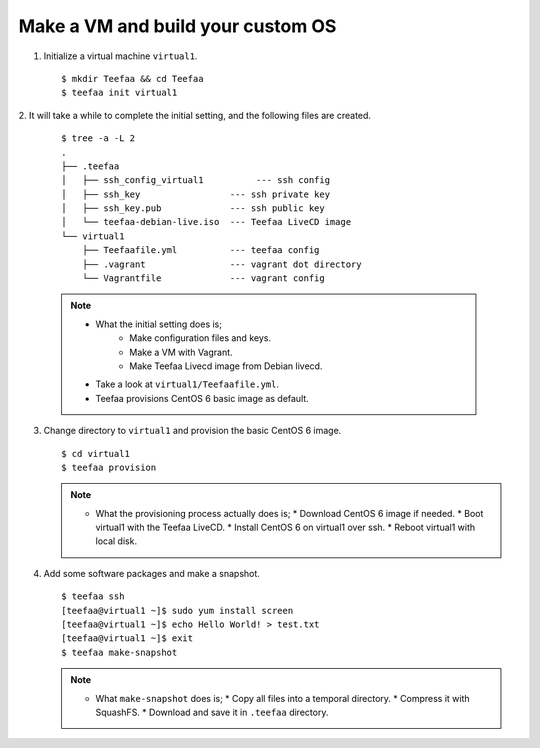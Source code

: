 Make a VM and build your custom OS
==================================

1. Initialize a virtual machine ``virtual1``. ::
    
   $ mkdir Teefaa && cd Teefaa
   $ teefaa init virtual1

2. It will take a while to complete the initial setting, 
and the following files are created. 
   ::

     $ tree -a -L 2
     .
     ├── .teefaa
     │   ├── ssh_config_virtual1          --- ssh config
     │   ├── ssh_key                 --- ssh private key
     │   ├── ssh_key.pub             --- ssh public key
     │   └── teefaa-debian-live.iso  --- Teefaa LiveCD image
     └── virtual1
         ├── Teefaafile.yml          --- teefaa config
         ├── .vagrant                --- vagrant dot directory
         └── Vagrantfile             --- vagrant config

   .. note::

      * What the initial setting does is;
         * Make configuration files and keys.
         * Make a VM with Vagrant.
         * Make Teefaa Livecd image from Debian livecd.
      * Take a look at ``virtual1/Teefaafile.yml``. 
      * Teefaa provisions CentOS 6 basic image as default.

3. Change directory to ``virtual1`` and provision the basic CentOS 6 image. ::

      $ cd virtual1
      $ teefaa provision

   .. note::

      * What the provisioning process actually does is;
        * Download CentOS 6 image if needed.
        * Boot virtual1 with the Teefaa LiveCD.
        * Install CentOS 6 on virtual1 over ssh.
        * Reboot virtual1 with local disk.

4. Add some software packages and make a snapshot. ::

      $ teefaa ssh
      [teefaa@virtual1 ~]$ sudo yum install screen
      [teefaa@virtual1 ~]$ echo Hello World! > test.txt
      [teefaa@virtual1 ~]$ exit
      $ teefaa make-snapshot

   .. note::
   
      * What ``make-snapshot`` does is;
        * Copy all files into a temporal directory.
        * Compress it with SquashFS.
        * Download and save it in ``.teefaa`` directory.
